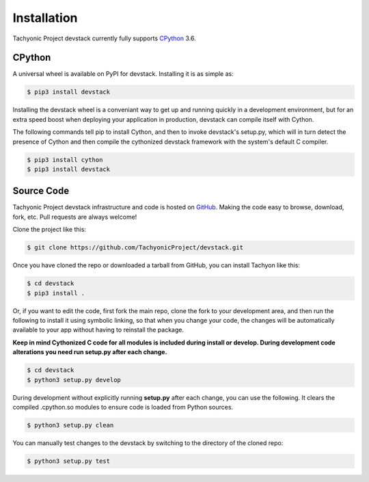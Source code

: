 Installation
============

Tachyonic Project devstack currently fully supports `CPython <https://www.python.org/downloads/>`__ 3.6.


CPython
--------

A universal wheel is available on PyPI for devstack. Installing it is as simple as:

.. code:: bash

    $ pip3 install devstack

Installing the devstack wheel is a conveniant way to get up and running quickly
in a development environment, but for an extra speed boost when deploying your
application in production, devstack can compile itself with Cython.

The following commands tell pip to install Cython, and then to invoke devstack's
setup.py, which will in turn detect the presence of Cython and then compile
the cythonized devstack framework with the system's default C compiler.

.. code:: bash

	$ pip3 install cython
	$ pip3 install devstack


Source Code
-----------

Tachyonic Project devstack infrastructure and code is hosted on `GitHub <https://github.com/TachyonicProject/devstack>`_.
Making the code easy to browse, download, fork, etc. Pull requests are always
welcome!

Clone the project like this:

.. code:: bash

    $ git clone https://github.com/TachyonicProject/devstack.git

Once you have cloned the repo or downloaded a tarball from GitHub, you
can install Tachyon like this:

.. code:: bash

    $ cd devstack
    $ pip3 install .

Or, if you want to edit the code, first fork the main repo, clone the fork
to your development area, and then run the following to install it using
symbolic linking, so that when you change your code, the changes will be
automatically available to your app without having to reinstall the package.

**Keep in mind Cythonized C code for all modules is included during install
or develop. During development code alterations you need run setup.py after
each change.**

.. code:: bash

    $ cd devstack
    $ python3 setup.py develop

During development without explicitly running **setup.py** after each change,
you can use the following. It clears the compiled .cpython.so modules to ensure
code is loaded from Python sources.

.. code:: bash

    $ python3 setup.py clean

You can manually test changes to the devstack by switching to the
directory of the cloned repo:

.. code:: bash

    $ python3 setup.py test

